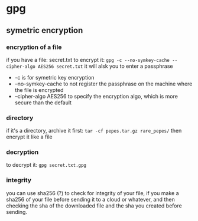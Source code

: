 * gpg
** symetric encryption
*** encryption of a file
if you have a file: secret.txt
to encrypt it:
=gpg -c --no-symkey-cache --cipher-algo AES256 secret.txt=
it will alsk you to enter a passphrase
- -c is for symetric key encryption
- --no-symkey-cache to not register the passphrase on the machine where
  the file is encrypted
- --cipher-algo AES256 to specify the encryption algo, which is more
  secure than the default

*** directory
if it's a directory, archive it first:
=tar -cf pepes.tar.gz rare_pepes/=
then encrypt it like a file
*** decryption
to decrypt it: 
=gpg secret.txt.gpg=
*** integrity
you can use sha256 (?) to check for integrity of your file, if you
make a sha256 of your file before sending it to a cloud or whatever,
and then checking the sha of the downloaded file and the sha you
created before sending.
